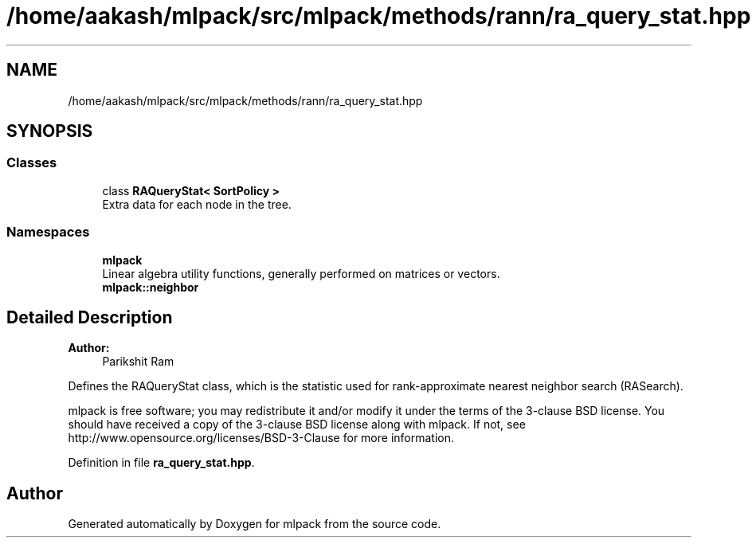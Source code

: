 .TH "/home/aakash/mlpack/src/mlpack/methods/rann/ra_query_stat.hpp" 3 "Sun Aug 22 2021" "Version 3.4.2" "mlpack" \" -*- nroff -*-
.ad l
.nh
.SH NAME
/home/aakash/mlpack/src/mlpack/methods/rann/ra_query_stat.hpp
.SH SYNOPSIS
.br
.PP
.SS "Classes"

.in +1c
.ti -1c
.RI "class \fBRAQueryStat< SortPolicy >\fP"
.br
.RI "Extra data for each node in the tree\&. "
.in -1c
.SS "Namespaces"

.in +1c
.ti -1c
.RI " \fBmlpack\fP"
.br
.RI "Linear algebra utility functions, generally performed on matrices or vectors\&. "
.ti -1c
.RI " \fBmlpack::neighbor\fP"
.br
.in -1c
.SH "Detailed Description"
.PP 

.PP
\fBAuthor:\fP
.RS 4
Parikshit Ram
.RE
.PP
Defines the RAQueryStat class, which is the statistic used for rank-approximate nearest neighbor search (RASearch)\&.
.PP
mlpack is free software; you may redistribute it and/or modify it under the terms of the 3-clause BSD license\&. You should have received a copy of the 3-clause BSD license along with mlpack\&. If not, see http://www.opensource.org/licenses/BSD-3-Clause for more information\&. 
.PP
Definition in file \fBra_query_stat\&.hpp\fP\&.
.SH "Author"
.PP 
Generated automatically by Doxygen for mlpack from the source code\&.
